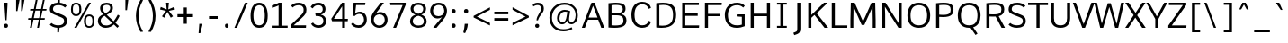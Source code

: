 SplineFontDB: 3.0
FontName: Oxygen-Regular
FullName: Oxygen Regular
FamilyName: Oxygen
Weight: Normal
Copyright: 2013 Copyright Vernon Adams
Version: 0.45
ItalicAngle: 0
UnderlinePosition: 0
UnderlineWidth: 0
Ascent: 1537
Descent: 511
sfntRevision: 0x00000b85
LayerCount: 2
Layer: 0 0 "Back"  1
Layer: 1 0 "Fore"  0
XUID: [1021 913 -2060267417 13717738]
FSType: 4
OS2Version: 3
OS2_WeightWidthSlopeOnly: 0
OS2_UseTypoMetrics: 1
CreationTime: 1383259377
ModificationTime: 1383285909
PfmFamily: 81
TTFWeight: 400
TTFWidth: 5
LineGap: 200
VLineGap: 0
OS2TypoAscent: 1785
OS2TypoAOffset: 0
OS2TypoDescent: -484
OS2TypoDOffset: 0
OS2TypoLinegap: 200
OS2WinAscent: 1785
OS2WinAOffset: 0
OS2WinDescent: 484
OS2WinDOffset: 0
HheadAscent: 1785
HheadAOffset: 0
HheadDescent: -484
HheadDOffset: 0
OS2Vendor: 'newt'
MarkAttachClasses: 1
DEI: 91125
LangName: 1033 "2013 +AKkA Vernon Adams" "Oxygen Regular" "" "0.045;newt;Oxygen-Regular" "Oxygen" "Version 0.045;PS 0.45;hotconv 1.0.70;makeotf.lib2.5.5900" "" "Oxygen Font is a trademark of Vernon Adams" "Vernon Adams" "Vernon Adams" "" "http://www.oxygenfont.com" "http://code.newtypography.co.uk" "" "" "" "Oxygen" "" "Oxygen Regular" 
Encoding: UnicodeBmp
Compacted: 1
UnicodeInterp: none
NameList: Adobe Glyph List
DisplaySize: -48
AntiAlias: 1
FitToEm: 1
WinInfo: 0 25 11
BeginPrivate: 9
BlueValues 37 [-20 0 1082 1106 1456 1476 1559 1560]
OtherBlues 11 [-456 -410]
BlueFuzz 1 1
BlueScale 8 0.039625
BlueShift 1 7
StdHW 5 [126]
StdVW 5 [176]
StemSnapH 36 [96 102 107 113 122 126 131 137 142]
StemSnapV 21 [124 158 164 170 176]
EndPrivate
BeginChars: 65551 128

StartChar: onehalf
Encoding: 189 189 0
Width: 1647
Flags: W
HStem: 0 114<1218 1562> 593 112<35 183 321 460> 751 120<1147.24 1407.94> 1456 20G<190 321 1169.7 1313>
VStem: 183 138<705 1333> 1444 132<484.38 713.384>
LayerCount: 2
Fore
SplineSet
1041 0 m 1
 1041 110 l 1
 1289 358 l 2
 1404 474 1444 536 1444 607 c 0
 1444 705 1373 751 1291 751 c 0
 1213 751 1130 716 1072 637 c 1
 1000 716 l 1
 1053 812 1178 871 1293 871 c 0
 1445 871 1576 782 1576 615 c 0
 1576 474 1513 402 1389 281 c 2
 1218 114 l 1
 1568 114 l 1
 1562 0 l 1
 1041 0 l 1
35 593 m 1
 35 705 l 1
 183 705 l 1
 183 1333 l 1
 146 1309 54 1272 26 1259 c 1
 26 1373 l 1
 56 1386 169 1437 211 1476 c 1
 321 1476 l 1
 321 705 l 1
 460 705 l 1
 460 593 l 1
 35 593 l 1
274 0 m 1
 1182 1476 l 1
 1313 1476 l 1
 406 0 l 1
 274 0 l 1
EndSplineSet
EndChar

StartChar: onequarter
Encoding: 188 188 1
Width: 1590
Flags: W
HStem: 0 21G<281 425.29 1268 1395> 191 106<1002 1267 1396 1509> 593 112<42 190 328 467> 1456 20G<197 328 1176.7 1320>
VStem: 190 138<705 1333> 1267 129<0 191 297 690>
LayerCount: 2
Fore
SplineSet
1002 297 m 1
 1267 297 l 1
 1267 690 l 1
 1002 297 l 1
1268 0 m 1
 1268 191 l 1
 863 191 l 1
 863 284 l 1
 1258 857 l 1
 1396 857 l 1
 1396 297 l 1
 1509 297 l 1
 1517 191 l 1
 1395 191 l 1
 1395 0 l 1
 1268 0 l 1
281 0 m 1
 1189 1476 l 1
 1320 1476 l 1
 413 0 l 1
 281 0 l 1
42 593 m 1
 42 705 l 1
 190 705 l 1
 190 1333 l 1
 153 1309 61 1272 33 1259 c 1
 33 1373 l 1
 63 1386 176 1437 218 1476 c 1
 328 1476 l 1
 328 705 l 1
 467 705 l 1
 467 593 l 1
 42 593 l 1
EndSplineSet
EndChar

StartChar: threequarters
Encoding: 190 190 2
Width: 1476
Flags: W
HStem: 0 21G<157 301.29 1144 1271> 191 106<878 1143 1272 1385> 684 105<32.5293 282.692> 1047 104<68 267> 1373 104<34.2896 277.331>
VStem: 294 120<1181.7 1355.1> 312 120<817.257 1010.01> 1143 129<0 191 297 690>
LayerCount: 2
Fore
SplineSet
878 297 m 1xf9
 1143 297 l 1
 1143 690 l 1
 878 297 l 1xf9
193 684 m 0
 118 684 17 708 -34 765 c 1
 7 853 l 1
 50 813 126 789 182 789 c 0
 254 789 312 830 312 921 c 0xfb
 312 1005 236 1047 135 1047 c 2
 68 1047 l 1
 68 1151 l 1
 132 1151 l 2
 224 1151 294 1189 294 1264 c 0
 294 1338 248 1373 184 1373 c 0
 123 1373 45 1346 10 1309 c 1
 -36 1389 l 1
 11 1445 109 1477 189 1477 c 0
 303 1477 414 1407 414 1266 c 0xfd
 414 1209 379 1130 283 1107 c 1
 378 1078 432 1006 432 917 c 0xfb
 432 772 326 684 193 684 c 0
1144 0 m 1
 1144 191 l 1
 739 191 l 1
 739 284 l 1
 1134 857 l 1
 1272 857 l 1
 1272 297 l 1
 1385 297 l 1
 1393 191 l 1
 1271 191 l 1
 1271 0 l 1
 1144 0 l 1
157 0 m 1
 1065 1476 l 1
 1196 1476 l 1
 289 0 l 1
 157 0 l 1
EndSplineSet
EndChar

StartChar: brokenbar
Encoding: 166 166 3
Width: 653
Flags: W
VStem: 268 124<-208 554 825 1584>
LayerCount: 2
Fore
SplineSet
392 825 m 1
 268 825 l 1
 268 1584 l 1
 392 1584 l 1
 392 825 l 1
392 -208 m 1
 268 -208 l 1
 268 554 l 1
 392 554 l 1
 392 -208 l 1
EndSplineSet
EndChar

StartChar: space
Encoding: 32 32 4
Width: 586
Flags: W
LayerCount: 2
EndChar

StartChar: exclam
Encoding: 33 33 5
Width: 710
Flags: W
HStem: -13 235<248.489 433.511> 1437 20G<253 429>
VStem: 226 230<9.04297 200.01> 253 176<1111.06 1457>
LayerCount: 2
Fore
SplineSet
311 429 m 1xd0
 253 1335 l 1
 253 1457 l 1
 429 1457 l 1
 429 1335 l 1
 377 429 l 1
 311 429 l 1xd0
341 -13 m 0
 261 -13 226 47 226 105 c 0
 226 162 261 222 341 222 c 0
 421 222 456 162 456 105 c 0xe0
 456 45 421 -13 341 -13 c 0
EndSplineSet
EndChar

StartChar: quotedbl
Encoding: 34 34 6
Width: 823
Flags: W
HStem: 928 632<201 276 487 563>
VStem: 201 198<1486.34 1560> 201 75<928 1001.66> 487 188<1479.1 1560> 487 76<928 1008.9>
LayerCount: 2
Fore
SplineSet
487 928 m 1x88
 487 1560 l 1
 675 1560 l 1x90
 563 928 l 1
 487 928 l 1x88
201 928 m 1xa0
 201 1560 l 1
 399 1560 l 1xc0
 276 928 l 1
 201 928 l 1xa0
EndSplineSet
EndChar

StartChar: numbersign
Encoding: 35 35 7
Width: 1164
Flags: W
HStem: -20 21G<170 277.069 578 683.026> 442 94<78 263 385 670 792 1004> 992 91<190 374 498 783 903 1100> 1539 20G<491.672 601 901.63 1006>
LayerCount: 2
Fore
SplineSet
578 -20 m 1
 670 442 l 1
 367 442 l 1
 273 -20 l 1
 170 -20 l 1
 263 442 l 1
 65 442 l 1
 78 536 l 1
 281 536 l 1
 374 992 l 1
 177 992 l 1
 190 1083 l 1
 393 1083 l 1
 496 1559 l 1
 601 1559 l 1
 498 1083 l 1
 802 1083 l 1
 906 1559 l 1
 1006 1559 l 1
 903 1083 l 1
 1115 1083 l 1
 1100 992 l 1
 885 992 l 1
 792 536 l 1
 1019 536 l 1
 1004 442 l 1
 772 442 l 1
 679 -20 l 1
 578 -20 l 1
690 536 m 1
 783 992 l 1
 479 992 l 1
 385 536 l 1
 690 536 l 1
EndSplineSet
EndChar

StartChar: dollar
Encoding: 36 36 8
Width: 1221
Flags: W
HStem: -18 141<376.51 550 676 814.23> 1334 140<400.275 555 693 840.299>
VStem: 124 177<981.273 1243.65> 550 97<-278 -148.976> 590 103<1657.61 1785> 936 165<233.496 523.181>
LayerCount: 2
Fore
SplineSet
616 1334 m 0xec
 443 1334 301 1282 301 1107 c 0
 301 971 368 945 608 849 c 0
 918 724 1101 676 1101 381 c 0
 1101 106 891 2 676 -17 c 1
 647 -278 l 1
 550 -278 l 1
 550 -18 l 1xf4
 349 -6 196 74 120 164 c 1
 214 261 l 1
 226 261 l 1
 324 166 466 123 602 123 c 0
 794 123 936 192 936 385 c 0
 936 548 845 575 543 700 c 0
 278 810 124 856 124 1086 c 0
 124 1369 325 1459 555 1474 c 1
 590 1785 l 1
 693 1785 l 1
 693 1473 l 1
 849 1460 989 1399 1082 1297 c 1
 993 1195 l 1
 979 1195 l 1
 900 1281 769 1334 616 1334 c 0xec
EndSplineSet
EndChar

StartChar: percent
Encoding: 37 37 9
Width: 1533
Flags: W
HStem: -1 95<1014.16 1256.36> 666 97<1014.93 1256.72> 714 96<269.532 511.362> 1381 96<270.305 511.721> 1437 20G<1103.62 1237>
VStem: 98 109<873.114 1314.7> 574 116<873.922 1316.33> 836 116<157.818 599.859> 1319 116<158.625 601.487>
LayerCount: 2
Fore
SplineSet
690 1096 m 0xb780
 690 881 614 714 390 714 c 0
 164 714 98 881 98 1096 c 0
 98 1313 168 1477 390 1477 c 0
 617 1477 690 1316 690 1096 c 0xb780
418 0 m 1
 286 0 l 1
 1115 1457 l 1
 1237 1457 l 1x8f80
 418 0 l 1
207 1097 m 0
 207 931 235 810 391 810 c 0
 547 810 574 936 574 1097 c 0
 574 1264 546 1381 391 1381 c 0xb780
 235 1381 207 1258 207 1097 c 0
1435 381 m 0
 1435 166 1359 -1 1135 -1 c 0
 909 -1 836 166 836 381 c 0
 836 598 913 763 1135 763 c 0xc780
 1362 763 1435 601 1435 381 c 0
952 382 m 0
 952 216 980 94 1136 94 c 0
 1292 94 1319 221 1319 382 c 0
 1319 549 1291 666 1136 666 c 0
 980 666 952 543 952 382 c 0
EndSplineSet
EndChar

StartChar: ampersand
Encoding: 38 38 10
Width: 1420
Flags: W
HStem: -20 134<383.874 767.703> 1354 122<448.229 736.772>
VStem: 93 160<236.718 553.131> 220 143<993.137 1274.33> 799 149<1021.62 1291.95>
LayerCount: 2
Fore
SplineSet
253 401 m 0xe8
 253 224 365 114 571 114 c 0
 695 114 798 150 910 269 c 1
 477 695 l 1
 328 616 253 542 253 401 c 0xe8
799 1159 m 0
 799 1281 730 1354 596 1354 c 0
 463 1354 363 1272 363 1156 c 0xd8
 363 1062 400 980 515 846 c 1
 662 924 799 1002 799 1159 c 0
593 1476 m 0
 800 1476 948 1368 948 1164 c 0
 948 946 770 849 598 755 c 1
 993 369 l 1
 1063 464 1138 591 1226 760 c 1
 1235 760 l 1
 1332 692 l 1
 1276 579 1203 414 1092 272 c 1
 1292 77 l 1
 1203 -20 l 1
 1006 174 l 1
 891 62 742 -20 545 -20 c 0
 264 -20 93 153 93 390 c 0xe8
 93 594 203 689 395 784 c 1
 261 924 220 1034 220 1156 c 0
 220 1346 373 1476 593 1476 c 0
EndSplineSet
EndChar

StartChar: quotesingle
Encoding: 39 39 11
Width: 596
Flags: W
HStem: 980 580<226 317>
VStem: 226 165<1447.64 1560> 226 91<980 1092.36>
LayerCount: 2
Fore
SplineSet
226 980 m 1xa0
 226 1560 l 1
 391 1560 l 1xc0
 317 980 l 1
 226 980 l 1xa0
EndSplineSet
EndChar

StartChar: parenleft
Encoding: 40 40 12
Width: 766
Flags: W
VStem: 211 150<296.572 1063.43>
LayerCount: 2
Fore
SplineSet
361 680 m 0
 361 391 429 101 604 -196 c 1
 604 -230 l 1
 468 -230 l 1
 300 45 211 357 211 680 c 0
 211 1003 300 1315 468 1590 c 1
 604 1590 l 1
 604 1556 l 1
 429 1259 361 969 361 680 c 0
EndSplineSet
EndChar

StartChar: parenright
Encoding: 41 41 13
Width: 766
Flags: W
VStem: 410 150<296.572 1063.43>
LayerCount: 2
Fore
SplineSet
410 680 m 0
 410 969 342 1259 167 1556 c 1
 167 1590 l 1
 303 1590 l 1
 471 1315 560 1003 560 680 c 0
 560 357 471 45 303 -230 c 1
 167 -230 l 1
 167 -196 l 1
 342 101 410 391 410 680 c 0
EndSplineSet
EndChar

StartChar: asterisk
Encoding: 42 42 14
Width: 937
Flags: W
HStem: 1436 20G<392 552>
LayerCount: 2
Fore
SplineSet
467 937 m 1
 288 599 l 1
 158 681 l 1
 389 991 l 1
 48 1068 l 1
 90 1215 l 1
 426 1075 l 1
 392 1456 l 1
 552 1456 l 1
 516 1075 l 1
 854 1215 l 1
 896 1068 l 1
 551 991 l 1
 589 940 695 798 788 681 c 1
 731 645 716 635 659 599 c 1
 467 937 l 1
EndSplineSet
EndChar

StartChar: plus
Encoding: 43 43 15
Width: 1136
Flags: W
HStem: 611 166<118 476 648 1001>
VStem: 476 172<227 611 777 1156>
LayerCount: 2
Fore
SplineSet
476 227 m 1
 476 611 l 1
 118 611 l 1
 118 777 l 1
 477 777 l 1
 477 1156 l 1
 648 1156 l 1
 648 777 l 1
 1001 777 l 1
 1001 611 l 1
 648 611 l 1
 648 227 l 1
 476 227 l 1
EndSplineSet
EndChar

StartChar: comma
Encoding: 44 44 16
Width: 624
Flags: W
HStem: -300 535<235 291>
VStem: 235 173<96.6165 235>
LayerCount: 2
Fore
SplineSet
194 -300 m 1
 235 235 l 1
 408 235 l 1
 408 152 l 1
 291 -300 l 1
 194 -300 l 1
EndSplineSet
EndChar

StartChar: hyphen
Encoding: 45 45 17
Width: 852
Flags: W
HStem: 535 155<175 666>
VStem: 175 491<535 690>
LayerCount: 2
Fore
SplineSet
175 535 m 1
 175 690 l 1
 666 690 l 1
 666 535 l 1
 175 535 l 1
EndSplineSet
EndChar

StartChar: period
Encoding: 46 46 18
Width: 624
Flags: W
HStem: -11 234<229.07 399.837>
VStem: 214 201<2.53564 209.823>
LayerCount: 2
Fore
SplineSet
214 108 m 0
 214 181 242 223 316 223 c 0
 386 223 415 181 415 108 c 0
 415 32 386 -11 316 -11 c 0
 242 -11 214 32 214 108 c 0
EndSplineSet
EndChar

StartChar: slash
Encoding: 47 47 19
Width: 965
Flags: W
HStem: 0 21G<135 287.42> 1436 20G<735.635 892>
LayerCount: 2
Fore
SplineSet
135 0 m 5
 744 1456 l 1
 892 1456 l 1
 279 0 l 5
 135 0 l 5
EndSplineSet
EndChar

StartChar: zero
Encoding: 48 48 20
Width: 1136
Flags: W
HStem: -20 143<420.344 720.758> 1334 142<433.96 714.508>
VStem: 80 165<358.95 1055.16> 891 165<351.016 1078.86>
LayerCount: 2
Fore
SplineSet
573 -20 m 0
 230 -20 80 259 80 703 c 0
 80 1169 246 1476 573 1476 c 0
 900 1476 1056 1170 1056 703 c 0
 1056 259 916 -20 573 -20 c 0
573 123 m 0
 775 123 891 283 891 709 c 0
 891 1143 775 1334 573 1334 c 0
 371 1334 244 1114 245 708 c 1
 245 282 371 123 573 123 c 0
EndSplineSet
EndChar

StartChar: one
Encoding: 49 49 21
Width: 1136
Flags: W
HStem: 0 123<158 549 715 1064> 1166 135<171 311.15> 1436 20G<524 715>
VStem: 549 166<123 1302>
LayerCount: 2
Fore
SplineSet
1064 0 m 1
 158 0 l 1
 158 123 l 1
 549 123 l 1
 549 1302 l 1
 437 1240 245 1176 171 1166 c 1
 171 1301 l 1
 254 1319 486 1402 562 1456 c 1
 715 1456 l 1
 715 123 l 1
 1064 123 l 1
 1064 0 l 1
EndSplineSet
EndChar

StartChar: two
Encoding: 50 50 22
Width: 1136
Flags: W
HStem: 0 142<284 980> 1334 142<355.047 741.022>
VStem: 848 160<872.266 1230.03>
LayerCount: 2
Fore
SplineSet
848 1058 m 0
 848 1292 692 1334 563 1334 c 0
 415 1334 302 1280 238 1205 c 1
 219 1205 l 1
 138 1304 l 1
 212 1389 330 1476 575 1476 c 0
 759 1476 1008 1375 1008 1064 c 0
 1008 855 932 761 736 573 c 2
 284 142 l 1
 989 142 l 1
 980 0 l 1
 124 0 l 1
 98 151 l 1
 638 682 l 2
 784 825 848 890 848 1058 c 0
EndSplineSet
EndChar

StartChar: three
Encoding: 51 51 23
Width: 1164
Flags: W
HStem: -20 143<384.295 732.874> 694 143<411 683.875> 1334 142<372.897 716.325>
VStem: 808 160<942.096 1244.16> 847 162<229.442 565.883>
LayerCount: 2
Fore
SplineSet
565 -20 m 0xe8
 427 -20 250 26 145 212 c 1
 248 289 l 1
 261 289 l 1
 343 153 472 123 565 123 c 0
 726 123 847 206 847 387 c 0xe8
 847 623 706 694 441 694 c 2
 411 694 l 1
 386 837 l 1
 442 837 l 2
 599 837 808 866 808 1086 c 0
 808 1091 808 1096 808 1101 c 0
 808 1243 727 1334 564 1334 c 0
 559 1334 554 1334 549 1334 c 0
 421 1334 322 1285 243 1150 c 1
 223 1150 l 1
 122 1226 l 1
 223 1440 437 1476 562 1476 c 0
 823 1476 968 1324 968 1099 c 0
 968 1095 968 1092 968 1088 c 0xf0
 968 929 873 813 703 772 c 1
 901 735 1009 586 1009 380 c 0
 1009 172 868 -20 565 -20 c 0xe8
EndSplineSet
EndChar

StartChar: four
Encoding: 52 52 24
Width: 1136
Flags: W
HStem: 0 21G<740 898> 377 136<266 740 898 1055> 1436 20G<715.971 898>
VStem: 740 158<0 377 513 1246>
LayerCount: 2
Fore
SplineSet
740 0 m 1
 740 377 l 1
 166 377 l 1
 116 515 l 1
 729 1456 l 1
 898 1456 l 1
 898 513 l 1
 1067 513 l 1
 1055 377 l 1
 898 377 l 1
 898 0 l 1
 740 0 l 1
266 513 m 1
 740 513 l 1
 740 1246 l 1
 266 513 l 1
EndSplineSet
EndChar

StartChar: five
Encoding: 53 53 25
Width: 1136
Flags: W
HStem: -20 144<361.261 709.547> 809 126<430.054 723.972> 1321 135<405 917>
VStem: 855 160<274.286 663.423>
LayerCount: 2
Fore
SplineSet
542 124 m 0
 724 124 855 243 855 461 c 0
 855 683 730 809 595 809 c 0
 498 809 393 766 324 680 c 1
 203 702 l 1
 264 1456 l 1
 935 1456 l 1
 917 1321 l 1
 405 1321 l 1
 349 820 l 1
 414 900 487 931 626 935 c 1
 811 935 1015 793 1015 464 c 0
 1015 144 794 -20 540 -20 c 0
 318 -20 179 100 122 196 c 1
 221 290 l 1
 236 290 l 1
 317 181 391 124 542 124 c 0
EndSplineSet
EndChar

StartChar: six
Encoding: 54 54 26
Width: 1136
Flags: W
HStem: -20 134<431.864 761.782> 759 132<477.156 775.398> 1436 20G<667.275 855>
VStem: 128 159<260.759 611.068> 910 161<266.854 616.771>
LayerCount: 2
Fore
SplineSet
598 114 m 0
 801 114 910 270 910 444 c 0
 910 625 800 759 604 759 c 0
 474 759 287 681 287 438 c 0
 287 266 395 114 598 114 c 0
602 -20 m 0
 300 -20 128 204 128 448 c 0
 128 667 208 812 347 1001 c 2
 682 1456 l 1
 855 1456 l 1
 855 1435 l 1
 695 1216 534 999 377 778 c 1
 443 838 534 891 662 891 c 0
 894 891 1071 711 1071 445 c 0
 1071 188 889 -20 602 -20 c 0
EndSplineSet
EndChar

StartChar: seven
Encoding: 55 55 27
Width: 1136
Flags: W
HStem: 0 21G<261 435.234> 1319 137<103 803>
LayerCount: 2
Fore
SplineSet
261 0 m 1
 803 1319 l 1
 103 1319 l 1
 84 1456 l 1
 977 1456 l 1
 977 1336 l 1
 427 0 l 1
 261 0 l 1
EndSplineSet
EndChar

StartChar: eight
Encoding: 56 56 28
Width: 1137
Flags: W
HStem: -20 131<369.004 773.075> 1350 126<391.517 746.998>
VStem: 97 155<222.453 535.022> 128 160<961.738 1254.54> 848 160<959.451 1254.54> 883 157<213.84 531.445>
LayerCount: 2
Fore
SplineSet
569 -20 m 0xc4
 313 -20 97 104 97 364 c 0xe4
 97 569 211 695 403 763 c 1
 248 815 128 934 128 1115 c 0
 128 1348 314 1476 570 1476 c 0
 826 1476 1008 1348 1008 1115 c 0xd8
 1008 934 898 824 738 765 c 1
 921 704 1040 554 1040 364 c 0
 1040 104 827 -20 569 -20 c 0xc4
569 818 m 1
 756 860 848 960 848 1120 c 0
 848 1265 738 1350 569 1350 c 0
 401 1350 288 1265 288 1120 c 0xd8
 288 960 384 860 569 818 c 1
569 111 m 0
 782 111 883 198 883 380 c 0
 883 552 750 658 569 698 c 1
 389 658 252 558 252 379 c 0xe4
 252 204 362 111 569 111 c 0
EndSplineSet
EndChar

StartChar: nine
Encoding: 57 57 29
Width: 1136
Flags: W
HStem: 0 21G<296 491.696> 565 132<415.92 733.635> 1344 132<432.576 768.141>
VStem: 117 162<840.288 1188.67> 915 158<844.617 1192.62>
LayerCount: 2
Fore
SplineSet
584 697 m 0
 720 697 915 773 915 1019 c 0
 915 1191 803 1344 600 1344 c 0
 397 1344 279 1192 279 1018 c 0
 279 838 382 697 584 697 c 0
476 0 m 1
 296 0 l 1
 296 21 l 1
 461 228 631 430 790 642 c 1
 717 591 627 565 543 565 c 0
 303 565 117 749 117 1016 c 0
 117 1274 312 1476 599 1476 c 0
 901 1476 1073 1252 1073 1008 c 0
 1073 790 979 640 837 460 c 2
 476 0 l 1
EndSplineSet
EndChar

StartChar: colon
Encoding: 58 58 30
Width: 653
Flags: W
HStem: -10 245<227.12 414.693> 838 245<227.12 414.693>
VStem: 201 238<14.0088 210.095 862.009 1058.09>
LayerCount: 2
Fore
SplineSet
322 -10 m 0
 240 -10 201 50 201 112 c 0
 201 172 239 235 322 235 c 0
 404 235 439 172 439 112 c 0
 439 50 404 -10 322 -10 c 0
322 838 m 0
 240 838 201 898 201 960 c 0
 201 1020 239 1083 322 1083 c 0
 404 1083 439 1020 439 960 c 0
 439 898 404 838 322 838 c 0
EndSplineSet
EndChar

StartChar: semicolon
Encoding: 59 59 31
Width: 710
Flags: W
HStem: 837 245<277.12 464.693>
VStem: 251 238<861.009 1057.09> 292 173<-35.7031 235>
LayerCount: 2
Fore
SplineSet
211 -260 m 1xa0
 254 -95 281 70 292 235 c 1
 465 235 l 1
 465 192 l 2
 465 37 349 -245 308 -300 c 1
 211 -260 l 1xa0
372 837 m 0
 290 837 251 897 251 959 c 0
 251 1019 289 1082 372 1082 c 0
 454 1082 489 1019 489 959 c 0xc0
 489 897 454 837 372 837 c 0
EndSplineSet
EndChar

StartChar: less
Encoding: 60 60 32
Width: 1107
Flags: W
LayerCount: 2
Fore
SplineSet
1010 135 m 1
 80 591 l 1
 80 680 l 1
 1010 1169 l 1
 1010 1026 l 1
 265 640 l 1
 1010 280 l 1
 1010 135 l 1
EndSplineSet
EndChar

StartChar: equal
Encoding: 61 61 33
Width: 1050
Flags: W
HStem: 409 147<131 928> 792 147<131 928>
LayerCount: 2
Fore
SplineSet
131 792 m 1
 131 939 l 1
 928 939 l 1
 928 792 l 1
 131 792 l 1
131 409 m 1
 131 556 l 1
 928 556 l 1
 928 409 l 1
 131 409 l 1
EndSplineSet
EndChar

StartChar: greater
Encoding: 62 62 34
Width: 1107
Flags: W
LayerCount: 2
Fore
SplineSet
93 141 m 1
 93 286 l 1
 830 640 l 1
 95 1032 l 1
 95 1175 l 1
 1023 679 l 1
 1023 589 l 1
 93 141 l 1
EndSplineSet
EndChar

StartChar: question
Encoding: 63 63 35
Width: 908
Flags: W
HStem: -13 227<277.258 464.149> 1343 134<220.704 525.602>
VStem: 256 229<7.77734 193.275> 590 159<957.817 1276.43>
LayerCount: 2
Fore
SplineSet
392 1343 m 0
 286 1343 191 1285 149 1256 c 1
 116 1382 l 1
 189 1437 286 1477 410 1477 c 0
 589 1477 749 1380 749 1132 c 0
 749 836 514 788 415 424 c 1
 332 424 l 1
 341 731 590 908 590 1127 c 0
 590 1273 517 1343 392 1343 c 0
371 -13 m 0
 292 -13 256 43 256 101 c 0
 256 158 292 214 371 214 c 0
 450 214 485 158 485 101 c 0
 485 41 450 -13 371 -13 c 0
EndSplineSet
EndChar

StartChar: at
Encoding: 64 64 36
Width: 1931
Flags: W
HStem: -202 123<685.948 1249.22> 215 121<770.535 1015.36 1297.96 1501.82> 966 105<881.167 1164.85> 1357 119<740.953 1268.32>
VStem: 147 144<325.874 877.936> 580 138<392.834 782.079> 1637 127<504.599 999.791>
LayerCount: 2
Fore
SplineSet
940 -202 m 0
 471 -202 147 105 147 607 c 0
 147 1107 510 1476 1007 1476 c 0
 1436 1476 1764 1193 1764 744 c 0
 1764 394 1566 215 1395 215 c 0
 1265 215 1188 298 1158 429 c 1
 1109 321 1017 211 876 211 c 0
 688 211 580 366 580 565 c 0
 580 815 730 1071 1014 1071 c 0
 1110 1071 1241 1042 1327 998 c 1
 1299 793 1262 606 1262 480 c 0
 1262 397 1320 336 1395 336 c 0
 1512 336 1637 477 1637 752 c 0
 1637 1092 1428 1357 1000 1357 c 0
 565 1357 291 1028 291 603 c 0
 291 198 523 -79 943 -79 c 0
 1107 -79 1275 -48 1410 38 c 1
 1452 -65 l 1
 1324 -153 1131 -202 940 -202 c 0
718 575 m 0
 718 427 767 326 893 326 c 0
 1045 326 1093 487 1125 688 c 1
 1168 946 l 1
 1123 956 1059 966 1030 966 c 0
 846 966 718 800 718 575 c 0
EndSplineSet
EndChar

StartChar: A
Encoding: 65 65 37
Width: 1391
Flags: W
HStem: 0 21G<46 226.446 1143.51 1325> 462 125<431 938> 1436 20G<589.431 775.651>
LayerCount: 2
Fore
SplineSet
938 587 m 1
 683 1279 l 1
 431 587 l 1
 938 587 l 1
1151 0 m 1
 978 462 l 1
 391 462 l 1
 219 0 l 1
 46 0 l 1
 597 1456 l 1
 768 1456 l 1
 1325 0 l 1
 1151 0 l 1
EndSplineSet
EndChar

StartChar: B
Encoding: 66 66 38
Width: 1334
Flags: W
HStem: -10 134<357.929 881.7> 723 126<355 885.153> 1336 128<359.642 869.425>
VStem: 179 176<129.405 723 849 1326.26> 993 157<944.011 1237.54> 1029 174<240.327 597.896>
LayerCount: 2
Fore
SplineSet
626 723 m 2xf4
 355 723 l 1
 355 132 l 1
 431 127 498 124 558 124 c 0
 1001 124 1029 263 1029 424 c 0
 1029 635 908 723 626 723 c 2xf4
993 1089 m 0xf8
 993 1250 901 1336 602 1336 c 0
 532 1336 450 1332 355 1322 c 1
 355 849 l 1
 637 849 l 2
 827 849 993 886 993 1089 c 0xf8
1203 432 m 0xf4
 1203 115 1003 -10 527 -10 c 0
 424 -10 308 -4 179 7 c 1
 179 1432 l 1
 344 1454 481 1464 595 1464 c 0
 1145 1464 1150 1237 1150 1099 c 0xf8
 1150 969 1093 852 907 791 c 1
 1119 738 1203 609 1203 432 c 0xf4
EndSplineSet
EndChar

StartChar: C
Encoding: 67 67 39
Width: 1391
Flags: W
HStem: -20 143<577.881 967.882> 1335 143<577.881 967.882>
VStem: 154 177<419.436 1038.56> 1126 141<275.669 339.12 1118.88 1182.33>
LayerCount: 2
Fore
SplineSet
1267 334 m 1
 1212 72 984 -20 764 -20 c 0
 383 -20 154 262 154 729 c 0
 154 1196 383 1478 764 1478 c 0
 984 1478 1212 1386 1267 1124 c 1
 1141 1079 l 1
 1126 1079 l 1
 1090 1242 956 1335 774 1335 c 0
 489 1335 331 1130 331 729 c 0
 331 328 489 123 774 123 c 0
 956 123 1090 216 1126 379 c 1
 1141 379 l 1
 1267 334 l 1
EndSplineSet
EndChar

StartChar: D
Encoding: 68 68 40
Width: 1476
Flags: W
HStem: -10 122<364.451 819.748> 1336 126<364.919 862.165>
VStem: 186 176<118.137 1326.63> 1142 176<435.39 1051.81>
LayerCount: 2
Fore
SplineSet
1142 739 m 0
 1142 1108 1037 1336 579 1336 c 0
 514 1336 442 1331 362 1322 c 1
 362 122 l 1
 424 116 482 112 535 112 c 0
 1025 112 1142 377 1142 739 c 0
186 11 m 1
 186 1432 l 1
 329 1452 455 1462 566 1462 c 0
 1182 1462 1318 1165 1318 744 c 0
 1318 297 1109 -10 490 -10 c 0
 398 -10 297 -3 186 11 c 1
EndSplineSet
EndChar

StartChar: E
Encoding: 69 69 41
Width: 1278
Flags: W
HStem: 0 137<355 1133> 686 136<355 1062> 1321 135<355 1124>
VStem: 179 176<137 686 822 1321>
LayerCount: 2
Fore
SplineSet
1145 137 m 1
 1133 0 l 1
 179 0 l 1
 179 1456 l 1
 1130 1456 l 1
 1124 1321 l 1
 355 1321 l 1
 355 822 l 1
 1062 822 l 1
 1062 686 l 1
 355 686 l 1
 355 137 l 1
 1145 137 l 1
EndSplineSet
EndChar

StartChar: F
Encoding: 70 70 42
Width: 1192
Flags: W
HStem: 0 21G<192 368> 666 131<368 1050> 1318 138<368 1145>
VStem: 192 176<0 666 797 1318>
LayerCount: 2
Fore
SplineSet
1050 666 m 1
 368 666 l 1
 368 0 l 1
 192 0 l 1
 192 1456 l 1
 1155 1456 l 1
 1145 1318 l 1
 368 1318 l 1
 368 797 l 1
 1050 797 l 1
 1050 666 l 1
EndSplineSet
EndChar

StartChar: G
Encoding: 71 71 43
Width: 1448
Flags: W
HStem: -20 143<599.383 1112.19> 646 118<828 1012.54> 1334 142<624.006 1055.97>
VStem: 147 177<433.738 1005.12> 1116 163<150.084 624>
LayerCount: 2
Fore
SplineSet
1279 72 m 1
 1132 14 1007 -20 811 -20 c 0
 362 -20 147 303 147 737 c 0
 147 1176 401 1476 840 1476 c 0
 1051 1476 1196 1400 1283 1298 c 1
 1203 1194 l 1
 1187 1194 l 1
 1123 1260 1026 1334 843 1334 c 0
 501 1334 324 1091 324 738 c 0
 324 369 457 123 842 123 c 0
 973 123 1055 143 1116 163 c 1
 1116 624 l 1
 819 646 l 1
 828 764 l 1
 1279 764 l 1
 1279 72 l 1
EndSplineSet
EndChar

StartChar: H
Encoding: 72 72 44
Width: 1476
Flags: W
HStem: 0 21G<186 362 1111 1287> 678 142<362 1111> 1436 20G<186 362 1111 1287>
VStem: 186 176<0 678 820 1456> 1111 176<0 678 820 1456>
LayerCount: 2
Fore
SplineSet
1111 0 m 1
 1111 678 l 1
 362 678 l 1
 362 0 l 1
 186 0 l 1
 186 1456 l 1
 362 1456 l 1
 362 820 l 1
 1111 820 l 1
 1111 1456 l 1
 1287 1456 l 1
 1287 0 l 1
 1111 0 l 1
EndSplineSet
EndChar

StartChar: I
Encoding: 73 73 45
Width: 965
Flags: W
HStem: 0 110<198 390 566 756> 1347 109<198 390 566 756>
VStem: 390 176<110 1347>
LayerCount: 2
Fore
SplineSet
756 0 m 1
 198 0 l 1
 198 110 l 1
 390 110 l 1
 390 1347 l 1
 198 1347 l 1
 198 1456 l 1
 756 1456 l 1
 756 1347 l 1
 566 1347 l 1
 566 110 l 1
 756 110 l 1
 756 0 l 1
EndSplineSet
EndChar

StartChar: J
Encoding: 74 74 46
Width: 795
Flags: W
HStem: 1436 20G<381 557>
VStem: 381 176<-179.812 1456>
LayerCount: 2
Fore
SplineSet
381 5 m 2
 381 1456 l 1
 557 1456 l 1
 557 5 l 2
 557 -251 503 -293 290 -367 c 2
 209 -395 l 1
 156 -264 l 1
 272 -216 l 2
 375 -174 381 -152 381 5 c 2
EndSplineSet
EndChar

StartChar: K
Encoding: 75 75 47
Width: 1334
Flags: W
HStem: 0 21G<186 362 1096.69 1310> 1436 20G<186 362 1061.69 1274>
VStem: 186 176<0 582 747 1456>
LayerCount: 2
Fore
SplineSet
1112 0 m 1
 540 747 l 1
 362 582 l 1
 362 0 l 1
 186 0 l 1
 186 1456 l 1
 362 1456 l 1
 362 747 l 1
 1082 1456 l 1
 1274 1456 l 1
 1274 1434 l 1
 669 842 l 1
 1310 20 l 1
 1310 0 l 1
 1112 0 l 1
EndSplineSet
EndChar

StartChar: L
Encoding: 76 76 48
Width: 1079
Flags: W
HStem: 0 137<368 1074> 1436 20G<192 368>
VStem: 192 176<137 1456>
LayerCount: 2
Fore
SplineSet
1074 0 m 1
 192 0 l 1
 192 1456 l 1
 368 1456 l 1
 368 137 l 1
 1078 137 l 1
 1074 0 l 1
EndSplineSet
EndChar

StartChar: M
Encoding: 77 77 49
Width: 1789
Flags: W
HStem: 0 21G<179 345 1449 1613> 1436 20G<202.512 427.787 1370.14 1589.49>
VStem: 179 166<0 1059.78> 203 151<868.224 1235> 1440 149<868.224 1222> 1449 164<0 1059.78>
LayerCount: 2
Fore
SplineSet
345 471 m 1xe0
 345 0 l 1
 179 0 l 1
 179 472 l 1xe0
 203 1456 l 1
 419 1456 l 1
 897 368 l 1
 1379 1456 l 1
 1589 1456 l 1xd8
 1613 472 l 1
 1613 0 l 1
 1449 0 l 1
 1449 474 l 1xc4
 1440 928 l 1
 1440 1222 l 1
 971 167 l 1
 820 167 l 1
 354 1235 l 1
 354 924 l 1xd8
 345 471 l 1xe0
EndSplineSet
EndChar

StartChar: N
Encoding: 78 78 50
Width: 1505
Flags: W
HStem: 0 21G<205 364 1108.37 1306> 1436 20G<205 395.561 1148 1306>
VStem: 205 159<0 1175.85> 205 143<809.152 1224> 1148 158<222 1456>
LayerCount: 2
Fore
SplineSet
364 761 m 1xe8
 364 0 l 1
 205 0 l 1xe8
 205 1456 l 1
 383 1456 l 1
 1158 222 l 1
 1148 644 l 1
 1148 1456 l 1
 1306 1456 l 1
 1306 0 l 1
 1121 0 l 1
 348 1224 l 1xd8
 364 761 l 1xe8
EndSplineSet
EndChar

StartChar: O
Encoding: 79 79 51
Width: 1590
Flags: W
HStem: -20 142<573.264 1011.08> 1334 142<586.729 1008.19>
VStem: 147 177<412.941 1030.55> 1267 176<413.574 1035.34>
LayerCount: 2
Fore
SplineSet
798 -20 m 0
 351 -20 147 269 147 721 c 0
 147 1184 361 1476 799 1476 c 0
 1228 1476 1443 1181 1443 718 c 0
 1443 275 1240 -20 798 -20 c 0
796 122 m 0
 1146 122 1267 365 1267 720 c 0
 1267 1089 1139 1334 798 1334 c 0
 458 1334 324 1091 324 720 c 0
 324 365 446 122 796 122 c 0
EndSplineSet
EndChar

StartChar: P
Encoding: 80 80 52
Width: 1278
Flags: W
HStem: 0 21G<192 368> 640 127<368 882.963> 1336 127<372.829 897.654>
VStem: 192 176<0 650 774.308 1324.92> 1021 160<886.209 1231.58>
LayerCount: 2
Fore
SplineSet
1181 1068 m 0
 1181 824 1075 640 587 640 c 0
 521 640 448 643 368 650 c 1
 368 0 l 1
 192 0 l 1
 192 1432 l 1
 356 1452 495 1463 613 1463 c 0
 1038 1463 1181 1330 1181 1068 c 0
1021 1066 m 0
 1021 1238 950 1336 626 1336 c 0
 553 1336 468 1331 368 1321 c 1
 368 778 l 1
 454 770 530 767 595 767 c 0
 956 767 1021 880 1021 1066 c 0
EndSplineSet
EndChar

StartChar: Q
Encoding: 81 81 53
Width: 1590
Flags: W
HStem: -431 21G<1143.18 1185.61> -20 142<573.264 886.321> 1334 142<586.729 1008.19>
VStem: 147 177<412.941 1030.55> 1267 176<411.37 1035.34>
LayerCount: 2
Fore
SplineSet
1157 -431 m 1
 871 -17 l 1
 847 -19 823 -20 798 -20 c 0
 351 -20 147 269 147 721 c 0
 147 1184 361 1476 799 1476 c 0
 1228 1476 1443 1181 1443 718 c 0
 1443 358 1309 95 1020 10 c 1
 1270 -352 l 1
 1157 -431 l 1
796 122 m 0
 1146 122 1267 365 1267 720 c 0
 1267 1089 1139 1334 798 1334 c 0
 458 1334 324 1091 324 720 c 0
 324 365 446 122 796 122 c 0
EndSplineSet
EndChar

StartChar: R
Encoding: 82 82 54
Width: 1306
Flags: W
HStem: 0 21G<186 362 1041.87 1238> 664 127<362 714> 1336 126<366.561 929.566>
VStem: 186 176<0 670 799 1325.56> 1042 162<905.017 1237.48>
LayerCount: 2
Fore
SplineSet
637 1462 m 0
 1057 1462 1204 1346 1204 1072 c 0
 1204 858 1092 737 889 687 c 1
 1238 20 l 1
 1238 0 l 1
 1052 0 l 1
 714 667 l 1
 666 665 611 664 556 664 c 0
 490 664 423 666 362 670 c 1
 362 0 l 1
 186 0 l 1
 186 1432 l 1
 363 1452 512 1462 637 1462 c 0
635 1336 m 0
 559 1336 468 1331 362 1322 c 1
 362 799 l 1
 447 794 522 791 589 791 c 0
 938 791 1042 868 1042 1072 c 0
 1042 1243 979 1336 635 1336 c 0
EndSplineSet
EndChar

StartChar: S
Encoding: 83 83 55
Width: 1221
Flags: W
HStem: -20 143<366.784 811.102> 1334 142<397.877 836.127>
VStem: 120 177<981.273 1239.58> 932 165<236.873 523.181>
LayerCount: 2
Fore
SplineSet
1097 381 m 0
 1097 73 836 -20 598 -20 c 0
 372 -20 198 66 116 164 c 1
 210 261 l 1
 222 261 l 1
 320 166 462 123 598 123 c 0
 790 123 932 192 932 385 c 0
 932 548 841 575 539 700 c 0
 274 810 120 856 120 1086 c 0
 120 1396 362 1476 621 1476 c 0
 805 1476 972 1414 1078 1297 c 1
 989 1195 l 1
 975 1195 l 1
 896 1281 765 1334 612 1334 c 0
 439 1334 297 1282 297 1107 c 0
 297 971 364 945 604 849 c 0
 914 724 1097 676 1097 381 c 0
EndSplineSet
EndChar

StartChar: T
Encoding: 84 84 56
Width: 1136
Flags: W
HStem: 0 21G<479 655> 1319 137<2 479 655 1134>
VStem: 479 176<0 1319>
LayerCount: 2
Fore
SplineSet
1134 1319 m 1
 655 1319 l 1
 655 0 l 1
 479 0 l 1
 479 1319 l 1
 2 1319 l 1
 2 1456 l 1
 1134 1456 l 1
 1134 1319 l 1
EndSplineSet
EndChar

StartChar: U
Encoding: 85 85 57
Width: 1448
Flags: W
HStem: -20 143<513.204 918.992> 1437 20G<173 349 1093 1269>
VStem: 173 176<302.253 1457> 1093 176<303.643 1457>
LayerCount: 2
Fore
SplineSet
721 -20 m 0
 333 -20 173 211 173 543 c 2
 173 1457 l 1
 349 1457 l 1
 349 546 l 2
 349 271 449 123 721 123 c 0
 984 123 1093 271 1093 546 c 2
 1093 1457 l 1
 1269 1457 l 1
 1269 540 l 2
 1269 217 1105 -20 721 -20 c 0
EndSplineSet
EndChar

StartChar: V
Encoding: 86 86 58
Width: 1221
Flags: W
HStem: 0 21G<518.624 687.541> 1436 20G<-11 233.5 974 1229>
LayerCount: 2
Fore
SplineSet
680 0 m 1
 526 0 l 1
 -11 1456 l 1
 159 1456 l 1
 308 1043 458 631 604 216 c 1
 751 630 900 1043 1048 1456 c 1
 1229 1456 l 1
 680 0 l 1
EndSplineSet
EndChar

StartChar: W
Encoding: 87 87 59
Width: 1675
Flags: W
HStem: 0 21G<313.316 490.79 1164.46 1345.64> 1436 20G<-23 136.584 1504.85 1679>
VStem: 1509 170<1394.24 1456>
LayerCount: 2
Fore
SplineSet
1170 0 m 1
 835 1209 l 1
 485 0 l 1
 318 0 l 1
 -23 1456 l 1
 132 1456 l 1
 410 243 l 1
 748 1425 l 1
 918 1425 l 1
 1254 227 l 1
 1509 1456 l 1
 1679 1456 l 1
 1341 0 l 1
 1170 0 l 1
EndSplineSet
EndChar

StartChar: X
Encoding: 88 88 60
Width: 1278
Flags: W
HStem: 0 21G<52 244.311 1004.72 1217> 1436 20G<53 261.311 1009.03 1210>
LayerCount: 2
Fore
SplineSet
1018 0 m 1
 625 592 l 1
 231 0 l 1
 52 0 l 1
 531 735 l 1
 53 1456 l 1
 248 1456 l 1
 640 867 l 1
 1022 1456 l 1
 1210 1456 l 1
 732 729 l 1
 1217 0 l 1
 1018 0 l 1
EndSplineSet
EndChar

StartChar: Y
Encoding: 89 89 61
Width: 1136
Flags: W
HStem: 0 21G<483 659> 1436 20G<-30 143.03 983.372 1168>
VStem: 483 176<0 508>
LayerCount: 2
Fore
SplineSet
659 0 m 1
 483 0 l 1
 483 513 l 1
 -30 1456 l 1
 132 1456 l 1
 571 660 l 1
 994 1456 l 1
 1168 1456 l 1
 659 508 l 1
 659 0 l 1
EndSplineSet
EndChar

StartChar: Z
Encoding: 90 90 62
Width: 1221
Flags: W
HStem: 0 137<297 1125> 1321 135<130 928>
LayerCount: 2
Fore
SplineSet
1125 0 m 1
 97 0 l 1
 97 127 l 1
 928 1321 l 1
 130 1321 l 1
 130 1456 l 1
 1119 1456 l 1
 1126 1332 l 1
 297 137 l 1
 1133 137 l 1
 1125 0 l 1
EndSplineSet
EndChar

StartChar: bracketleft
Encoding: 91 91 63
Width: 823
Flags: W
HStem: -255 120<393 681> 1355 121<393 681>
VStem: 217 176<-135 1355>
LayerCount: 2
Fore
SplineSet
681 -255 m 1
 217 -255 l 1
 217 1476 l 1
 681 1476 l 1
 681 1355 l 1
 393 1355 l 1
 393 -135 l 1
 681 -135 l 1
 681 -255 l 1
EndSplineSet
EndChar

StartChar: backslash
Encoding: 92 92 64
Width: 937
Flags: W
HStem: -20 21G<633.727 771> 1456 20G<97 235.259>
VStem: 97 674
LayerCount: 2
Fore
SplineSet
771 -20 m 1
 641 -20 l 1
 97 1476 l 1
 228 1476 l 1
 771 -20 l 1
EndSplineSet
EndChar

StartChar: bracketright
Encoding: 93 93 65
Width: 965
Flags: W
HStem: -255 120<287 575> 1355 121<287 575>
VStem: 575 176<-135 1355>
LayerCount: 2
Fore
SplineSet
751 -255 m 1
 287 -255 l 1
 287 -135 l 1
 575 -135 l 1
 575 1355 l 1
 287 1355 l 1
 287 1476 l 1
 751 1476 l 1
 751 -255 l 1
EndSplineSet
EndChar

StartChar: asciicircum
Encoding: 94 94 66
Width: 937
Flags: W
HStem: 1074 382
VStem: 194 535
LayerCount: 2
Fore
SplineSet
194 1074 m 1
 374 1456 l 1
 561 1456 l 1
 729 1074 l 1
 617 1074 l 1
 463 1355 l 1
 305 1074 l 1
 194 1074 l 1
EndSplineSet
EndChar

StartChar: underscore
Encoding: 95 95 67
Width: 1136
Flags: W
HStem: -260 122<120 1016>
LayerCount: 2
Fore
SplineSet
120 -260 m 1
 120 -138 l 1
 1016 -138 l 1
 1016 -260 l 1
 120 -260 l 1
EndSplineSet
EndChar

StartChar: grave
Encoding: 96 96 68
Width: 795
Flags: W
HStem: 1044 412
VStem: 252 354
LayerCount: 2
Fore
SplineSet
606 1044 m 1
 509 1044 l 1
 252 1422 l 1
 252 1456 l 1
 423 1456 l 1
 606 1044 l 1
EndSplineSet
EndChar

StartChar: a
Encoding: 97 97 69
Width: 1107
Flags: W
HStem: -21 123<331.902 665.748> 0 21G<813.507 956> 494 113<349.256 788.187> 980 126<357.799 707.633>
VStem: 112 158<160.907 421.674> 792 164<204.365 483.713 594 895.484> 815 141<0 134>
LayerCount: 2
Fore
SplineSet
270 292 m 0xbc
 270 151 363 102 483 102 c 0
 613 102 721 161 792 252 c 1
 792 479 l 1
 714 489 612 494 567 494 c 0
 337 494 270 415 270 292 c 0xbc
463 -21 m 0
 253 -21 112 82 112 293 c 0
 112 482 232 607 551 607 c 0
 602 607 708 603 792 594 c 1
 792 722 l 2
 792 902 712 980 549 980 c 0
 415 980 327 944 233 821 c 1
 223 821 l 1
 141 911 l 1
 230 1040 356 1106 548 1106 c 0
 789 1106 956 1001 956 712 c 2xbc
 956 0 l 1
 815 0 l 1x7a
 805 134 l 1
 719 28 609 -21 463 -21 c 0
EndSplineSet
EndChar

StartChar: b
Encoding: 98 98 70
Width: 1192
Flags: W
HStem: -20 126<423.502 765.968> 0 21G<156 288.947> 980 126<464.348 776.504> 1540 20G<156 320>
VStem: 156 164<190.381 825.701 877 1548> 156 131<0 113> 908 169<276.418 821.209>
LayerCount: 2
Fore
SplineSet
314 877 m 1x7a
 390 1069 531 1106 650 1106 c 0
 944 1106 1077 872 1077 542 c 0
 1077 204 909 -20 614 -20 c 0xba
 473 -20 365 35 298 113 c 1
 287 0 l 1
 156 0 l 1x76
 156 1548 l 1
 320 1560 l 1
 320 1105 l 1
 314 877 l 1x7a
610 106 m 0
 820 106 908 277 908 541 c 0
 908 791 844 980 630 980 c 0
 403 980 313 808 313 558 c 2
 313 246 l 1
 382 150 490 106 610 106 c 0
EndSplineSet
EndChar

StartChar: c
Encoding: 99 99 71
Width: 1079
Flags: W
HStem: -20 126<447.465 774.842> 980 126<447.465 769.032>
VStem: 118 170<290.932 795.068>
LayerCount: 2
Fore
SplineSet
118 543 m 0
 118 888 307 1106 603 1106 c 0
 844 1106 946 982 989 879 c 1
 887 820 l 1
 873 820 l 1
 821 911 751 980 610 980 c 0
 394 980 288 815 288 543 c 0
 288 271 394 106 610 106 c 0
 751 106 820 172 872 263 c 1
 886 263 l 1
 989 207 l 1
 947 104 844 -20 603 -20 c 0
 307 -20 118 198 118 543 c 0
EndSplineSet
EndChar

StartChar: d
Encoding: 100 100 72
Width: 1192
Flags: W
HStem: -20 126<434.867 772.144> 0 21G<898.165 1041> 980 123<432.672 771.452> 1539 20G<870 1041>
VStem: 112 170<288.892 801.399> 877 164<178.629 888.568 986 1547> 900 141<0 109>
LayerCount: 2
Fore
SplineSet
593 106 m 0xbc
 710 106 810 142 877 222 c 1
 877 840 l 1
 808 936 711 980 591 980 c 0
 381 980 282 812 282 548 c 0
 282 275 379 106 593 106 c 0xbc
890 109 m 1
 807 19 683 -20 582 -20 c 0xba
 276 -20 112 209 112 545 c 0
 112 888 290 1103 586 1103 c 0
 715 1103 810 1058 875 986 c 1
 870 1154 l 1
 870 1547 l 1
 1041 1559 l 1
 1041 0 l 1
 900 0 l 1x7a
 890 109 l 1
EndSplineSet
EndChar

StartChar: e
Encoding: 101 101 73
Width: 1109
Flags: W
HStem: -20 126<458.506 838.719> 516 111<277 871> 980 126<442.867 753.173>
VStem: 105 168<316.981 516 627 779.047> 871 141<627 848.813>
LayerCount: 2
Fore
SplineSet
871 627 m 1
 868 851 784 980 603 980 c 0
 423 980 297 843 277 627 c 1
 871 627 l 1
1012 627 m 0
 1012 599 1005 522 1004 516 c 1
 273 516 l 1
 290 227 439 106 638 106 c 0
 763 106 840 146 930 197 c 1
 942 197 l 1
 981 84 l 1
 891 24 766 -20 617 -20 c 0
 330 -20 105 190 105 538 c 0
 105 899 329 1106 597 1106 c 0
 853 1106 1012 924 1012 627 c 0
EndSplineSet
EndChar

StartChar: f
Encoding: 102 102 74
Width: 743
Flags: W
HStem: 0 21G<264 428> 980 102<94.656 264 428 703> 980 86<75 264> 1393 124<463.468 709.502>
VStem: 264 164<0 980 1082 1351.9>
LayerCount: 2
Fore
SplineSet
703 980 m 1xd8
 428 980 l 1
 428 0 l 1
 264 0 l 1
 264 980 l 1xd8
 70 980 l 1
 75 1066 l 1xb8
 264 1079 l 1
 264 1162 l 2
 264 1460 370 1517 565 1517 c 0
 635 1517 719 1501 719 1501 c 1
 707 1386 l 1
 707 1386 640 1393 605 1393 c 0
 460 1393 428 1351 428 1162 c 2
 428 1082 l 1
 703 1082 l 1
 703 980 l 1xd8
EndSplineSet
EndChar

StartChar: g
Encoding: 103 103 75
Width: 1192
Flags: W
HStem: -484 133<297.809 754.782> -427 133<244 401.77> -20 126<435.111 783.524> 980 126<432.358 769.868> 1062 20G<895.559 1033>
VStem: 112 169<287.245 799.17> 876 157<-216.777 90 183.6 888.568> 897 136<971 1082>
LayerCount: 2
Fore
SplineSet
590 980 m 0x36
 380 980 281 809 281 545 c 0
 281 272 378 106 592 106 c 0
 711 106 817 147 876 228 c 1
 876 840 l 1
 807 936 710 980 590 980 c 0x36
877 90 m 1
 791 1 672 -20 584 -20 c 0
 277 -20 112 207 112 544 c 0
 112 882 291 1106 586 1106 c 0xb6
 724 1106 825 1049 889 971 c 1
 897 1082 l 1
 1033 1082 l 1x2d
 1033 58 l 2
 1033 -305 910 -484 552 -484 c 0xae
 431 -484 311 -458 230 -427 c 1
 244 -294 l 1
 266 -294 l 1x66
 348 -330 462 -351 556 -351 c 0xa6
 764 -351 877 -268 877 10 c 2
 877 90 l 1
EndSplineSet
EndChar

StartChar: h
Encoding: 104 104 76
Width: 1192
Flags: W
HStem: 0 21G<163 326 878 1044> 980 126<481.647 795.399> 1540 20G<163 327>
VStem: 163 163<0 813.921 881 1547> 878 166<0 884.871>
LayerCount: 2
Fore
SplineSet
326 593 m 2
 326 0 l 1
 163 0 l 1
 163 1547 l 1
 327 1560 l 1
 327 1146 l 1
 321 881 l 1
 398 1057 536 1106 683 1106 c 0
 915 1106 1044 948 1044 670 c 2
 1044 0 l 1
 878 0 l 1
 878 664 l 2
 878 873 818 980 656 980 c 0
 402 980 326 782 326 593 c 2
EndSplineSet
EndChar

StartChar: i
Encoding: 105 105 77
Width: 586
Flags: W
HStem: 0 21G<216 380> 1062 20G<216 380> 1304 211<214.918 381.871>
VStem: 216 164<0 1082 1309.49 1509.65>
LayerCount: 2
Fore
SplineSet
203 1411 m 0
 203 1477 229 1515 299 1515 c 0
 367 1515 394 1477 394 1411 c 0
 394 1343 367 1304 299 1304 c 0
 229 1304 203 1343 203 1411 c 0
216 0 m 1
 216 1082 l 1
 380 1082 l 1
 380 0 l 1
 216 0 l 1
EndSplineSet
EndChar

StartChar: j
Encoding: 106 106 78
Width: 624
Flags: W
HStem: 1062 20G<276 440> 1304 211<274.918 441.871>
VStem: 276 164<-174.533 1082 1309.49 1509.65>
LayerCount: 2
Fore
SplineSet
263 1411 m 0
 263 1477 289 1515 359 1515 c 0
 427 1515 454 1477 454 1411 c 0
 454 1343 427 1304 359 1304 c 0
 289 1304 263 1343 263 1411 c 0
163 -362 m 2
 89 -386 l 1
 41 -265 l 1
 154 -219 l 2
 251 -179 276 -162 276 -5 c 2
 276 1082 l 1
 440 1082 l 1
 440 -6 l 2
 440 -261 367 -296 163 -362 c 2
EndSplineSet
EndChar

StartChar: k
Encoding: 107 107 79
Width: 1079
Flags: W
HStem: 0 21G<156 320 852.432 1048> 1062 20G<806.248 1014> 1540 20G<156 320>
VStem: 156 164<0 397 537 1547>
LayerCount: 2
Fore
SplineSet
869 0 m 1
 449 507 l 1
 320 397 l 1
 320 0 l 1
 156 0 l 1
 156 1547 l 1
 320 1560 l 1
 320 757 l 1
 314 537 l 1
 825 1082 l 1
 1014 1082 l 1
 1014 1058 l 1
 564 589 l 1
 1048 24 l 1
 1048 0 l 1
 869 0 l 1
EndSplineSet
EndChar

StartChar: l
Encoding: 108 108 80
Width: 635
Flags: W
HStem: -8 122<484 523> 1540 20G<175 339>
VStem: 175 164<143.875 1548>
LayerCount: 2
Fore
SplineSet
455 -8 m 2
 274 -8 175 39 175 305 c 2
 175 1548 l 1
 339 1560 l 1
 339 310 l 2
 339 138 359 127 484 118 c 2
 537 114 l 1
 523 -8 l 1
 455 -8 l 2
EndSplineSet
EndChar

StartChar: m
Encoding: 109 109 81
Width: 1789
Flags: W
HStem: 0 21G<150 314 820 984 1490 1654> 980 126<465.342 732.761 1149.65 1407.11> 1062 20G<150 287.751>
VStem: 150 164<0 795.417> 150 136<918.268 1082> 820 164<0 796.196> 1490 164<0 884.21>
LayerCount: 2
Fore
SplineSet
314 639 m 1xd6
 314 0 l 1
 150 0 l 1xd6
 150 1082 l 1
 286 1082 l 1xae
 305 865 l 1
 373 1038 498 1106 636 1106 c 0
 805 1106 913 1002 951 845 c 1
 1025 1030 1159 1106 1311 1106 c 0
 1531 1106 1654 965 1654 699 c 2
 1654 0 l 1
 1490 0 l 1
 1490 646 l 2
 1490 801 1464 980 1285 980 c 0
 1151 980 984 849 984 593 c 2
 984 0 l 1
 820 0 l 1
 820 609 l 2
 820 864 761 980 609 980 c 0
 439 980 340 830 314 639 c 1xd6
EndSplineSet
EndChar

StartChar: n
Encoding: 110 110 82
Width: 1192
Flags: W
HStem: 0 21G<161 325 875 1039> 980 126<480.404 790.498> 1062 20G<161 298.682>
VStem: 161 164<0 814.326> 161 136<911.561 1082> 875 164<0 886.481>
LayerCount: 2
Fore
SplineSet
325 611 m 2xd4
 325 0 l 1
 161 0 l 1xd4
 161 1082 l 1
 297 1082 l 1xac
 315 868 l 1
 383 1041 513 1106 685 1106 c 0
 929 1106 1039 945 1039 650 c 2
 1039 0 l 1
 875 0 l 1
 875 669 l 2
 875 851 826 980 656 980 c 0
 420 980 325 808 325 611 c 2xd4
EndSplineSet
EndChar

StartChar: o
Encoding: 111 111 83
Width: 1192
Flags: W
HStem: -20 126<437.302 754.698> 980 126<442.922 749.078>
VStem: 112 170<286.714 793.9> 910 170<286.714 793.9>
LayerCount: 2
Fore
SplineSet
596 1106 m 0
 912 1106 1080 886 1080 542 c 0
 1080 206 908 -20 596 -20 c 0
 284 -20 112 206 112 542 c 0
 112 886 280 1106 596 1106 c 0
596 106 m 0
 817 106 910 294 910 541 c 0
 910 794 816 980 596 980 c 0
 376 980 282 794 282 541 c 0
 282 294 375 106 596 106 c 0
EndSplineSet
EndChar

StartChar: p
Encoding: 112 112 84
Width: 1192
Flags: W
HStem: -456 21G<156 320> -20 126<424.14 765.602> 980 126<469.086 775.902> 1062 20G<156 293.511>
VStem: 156 164<-456 87 190.381 825.701> 156 136<892.259 1082> 908 170<277.217 822.051>
LayerCount: 2
Fore
SplineSet
610 106 m 0xe2
 820 106 908 277 908 541 c 0
 908 791 844 980 630 980 c 0
 403 980 313 808 313 558 c 2
 313 246 l 1
 382 150 490 106 610 106 c 0xe2
320 -68 m 1xea
 320 -456 l 1
 156 -456 l 1xea
 156 1082 l 1
 292 1082 l 1xd6
 309 857 l 1
 364 1028 490 1106 649 1106 c 0
 942 1106 1078 878 1078 539 c 0
 1078 210 901 -20 618 -20 c 0
 487 -20 384 19 315 87 c 1
 320 -68 l 1xea
EndSplineSet
EndChar

StartChar: q
Encoding: 113 113 85
Width: 1192
Flags: W
HStem: -456 21G<869 1033> -20 126<435.111 783.76> 980 126<432.358 769.799> 1062 20G<895.378 1033>
VStem: 112 169<287.245 799.17> 876 157<-456 85 183.6 888.568> 897 136<971 1082>
LayerCount: 2
Fore
SplineSet
590 980 m 0xec
 380 980 281 809 281 545 c 0
 281 272 378 106 592 106 c 0
 711 106 817 147 876 228 c 1
 876 840 l 1
 807 936 710 980 590 980 c 0xec
872 85 m 1
 786 0 670 -20 584 -20 c 0
 277 -20 112 207 112 544 c 0
 112 882 291 1106 586 1106 c 0xec
 724 1106 825 1049 888 971 c 1
 897 1082 l 1
 1033 1082 l 1xda
 1033 -456 l 1
 869 -456 l 1
 869 -19 l 1
 872 85 l 1
EndSplineSet
EndChar

StartChar: r
Encoding: 114 114 86
Width: 766
Flags: W
HStem: 0 21G<169 333> 959 137<482.153 695>
VStem: 169 164<0 806.217> 169 131<899.614 1082>
LayerCount: 2
Fore
SplineSet
333 0 m 1xe0
 169 0 l 1xe0
 169 1082 l 1
 300 1082 l 1xd0
 318 853 l 1
 394 1036 508 1096 634 1096 c 0
 664 1096 685 1095 708 1091 c 1
 695 959 l 1
 657 959 l 2
 432 959 333 803 333 614 c 2
 333 0 l 1xe0
EndSplineSet
EndChar

StartChar: s
Encoding: 115 115 87
Width: 965
Flags: W
HStem: -20 122<300.358 660.828> 980 126<329.487 680.397>
VStem: 114 159<717.185 926.415> 728 149<168.394 410.685>
LayerCount: 2
Fore
SplineSet
752 877 m 1
 706 934 619 980 500 980 c 0
 341 980 273 917 273 820 c 0
 273 730 307 695 519 636 c 0
 834 548 877 440 877 311 c 0
 877 74 705 -20 497 -20 c 0
 329 -20 170 38 84 147 c 1
 172 233 l 1
 185 233 l 1
 271 134 395 102 499 102 c 0
 645 102 728 167 728 309 c 0
 728 389 698 440 477 500 c 0
 148 589 114 682 114 818 c 0
 114 996 263 1106 503 1106 c 0
 677 1106 794 1038 856 952 c 1
 762 877 l 1
 752 877 l 1
EndSplineSet
EndChar

StartChar: t
Encoding: 116 116 88
Width: 789
Flags: W
HStem: -8 117<424.237 655> 980 102<67 235 399 678>
VStem: 235 164<141.66 980 1082 1215.57> 266 133<1217.49 1372>
LayerCount: 2
Fore
SplineSet
663 109 m 1xe0
 655 -8 l 1
 576 -8 l 2
 277 -8 235 69 235 325 c 2
 235 980 l 1xe0
 63 980 l 1
 67 1073 l 1
 239 1081 l 1
 266 1372 l 1
 399 1382 l 1xd0
 399 1082 l 1
 678 1082 l 1
 678 980 l 1
 399 980 l 1
 399 325 l 2
 399 150 404 120 569 113 c 2
 663 109 l 1xe0
EndSplineSet
EndChar

StartChar: u
Encoding: 117 117 89
Width: 1192
Flags: W
HStem: -20 123<406.584 742.159> 0 21G<887.647 1031> 1062 20G<150 314 867 1031>
VStem: 150 164<199.33 1082> 867 164<203.631 1082> 889 142<0 133>
LayerCount: 2
Fore
SplineSet
314 403 m 2xb4
 314 217 377 103 556 103 c 0
 735 103 824 198 867 254 c 1
 867 1082 l 1
 1031 1082 l 1xb8
 1031 0 l 1
 889 0 l 1x74
 880 133 l 1
 807 42 697 -20 539 -20 c 0
 282 -20 150 122 150 404 c 2
 150 1082 l 1
 314 1082 l 1
 314 403 l 2xb4
EndSplineSet
EndChar

StartChar: v
Encoding: 118 118 90
Width: 1079
Flags: W
HStem: 0 21G<453.717 635.19> 1062 20G<67 242.028 844.107 1017>
LayerCount: 2
Fore
SplineSet
628 0 m 1
 461 0 l 1
 67 1082 l 1
 235 1082 l 1
 546 197 l 1
 851 1082 l 1
 1017 1082 l 1
 628 0 l 1
EndSplineSet
EndChar

StartChar: w
Encoding: 119 119 91
Width: 1505
Flags: W
HStem: 0 21G<310.455 469.182 1032.69 1191.23> 1062 20G<16 176.335 648.96 838.495 1312.12 1469>
LayerCount: 2
Fore
SplineSet
1039 0 m 1
 748 922 l 1
 463 0 l 1
 316 0 l 1
 16 1082 l 1
 171 1082 l 1
 398 231 l 1
 655 1082 l 1
 832 1082 l 1
 1109 229 l 1
 1317 1082 l 1
 1469 1082 l 1
 1186 0 l 1
 1039 0 l 1
EndSplineSet
EndChar

StartChar: x
Encoding: 120 120 92
Width: 1050
Flags: W
HStem: 0 21G<54 234.519 789.574 988> 1062 20G<76 274.43 803.57 985>
LayerCount: 2
Fore
SplineSet
803 0 m 1
 513 432 l 1
 221 0 l 1
 54 0 l 1
 434 549 l 1
 76 1082 l 1
 261 1082 l 1
 539 668 l 1
 817 1082 l 1
 985 1082 l 1
 618 551 l 1
 988 0 l 1
 803 0 l 1
EndSplineSet
EndChar

StartChar: y
Encoding: 121 121 93
Width: 1136
Flags: W
HStem: -410 21G<398.515 494.882> 1062 20G<48 228.331 904.182 1075>
LayerCount: 2
Fore
SplineSet
487 -410 m 1
 341 -377 l 1
 498 24 l 1
 48 1082 l 1
 220 1082 l 1
 577 225 l 1
 912 1082 l 1
 1075 1082 l 1
 487 -410 l 1
EndSplineSet
EndChar

StartChar: z
Encoding: 122 122 94
Width: 1022
Flags: W
HStem: 0 127<286 889> 960 122<132 716>
LayerCount: 2
Fore
SplineSet
897 0 m 1
 105 0 l 1
 105 110 l 1
 716 960 l 1
 132 960 l 1
 126 1082 l 1
 888 1082 l 1
 888 966 l 1
 286 127 l 1
 889 127 l 1
 897 0 l 1
EndSplineSet
EndChar

StartChar: braceleft
Encoding: 123 123 95
Width: 852
Flags: W
HStem: -256 121<591.294 725> 538 142<192 352.125> 1355 121<591.294 725>
VStem: 391 176<-112.041 500.799 720.691 1332.04>
LayerCount: 2
Fore
SplineSet
391 91 m 2
 391 255 l 2
 391 476 390 538 192 538 c 1
 192 680 l 1
 389 680 391 744 391 970 c 2
 391 1129 l 2
 391 1423 421 1476 725 1476 c 1
 725 1355 l 1
 573 1355 567 1324 567 1116 c 2
 567 884 l 2
 567 706 521 635 369 609 c 1
 521 583 567 512 567 334 c 2
 567 104 l 2
 567 -104 573 -135 725 -135 c 1
 725 -256 l 1
 421 -256 391 -203 391 91 c 2
EndSplineSet
EndChar

StartChar: bar
Encoding: 124 124 96
Width: 681
Flags: W
HStem: 1540 20G<262 408>
VStem: 262 146<-122 1560>
LayerCount: 2
Fore
SplineSet
408 -122 m 1
 262 -122 l 1
 262 1560 l 1
 408 1560 l 1
 408 -122 l 1
EndSplineSet
EndChar

StartChar: braceright
Encoding: 125 125 97
Width: 852
Flags: W
HStem: -256 121<122 255.706> 538 142<494.875 655> 1355 121<122 255.706>
VStem: 280 176<-112.041 500.799 720.691 1332.04>
LayerCount: 2
Fore
SplineSet
655 680 m 1
 655 538 l 1
 457 538 456 476 456 255 c 2
 456 91 l 2
 456 -203 426 -256 122 -256 c 1
 122 -135 l 1
 274 -135 280 -104 280 104 c 2
 280 334 l 2
 280 512 326 583 478 609 c 1
 326 635 280 706 280 884 c 2
 280 1116 l 2
 280 1324 274 1355 122 1355 c 1
 122 1476 l 1
 426 1476 456 1423 456 1129 c 2
 456 970 l 2
 456 744 458 680 655 680 c 1
EndSplineSet
EndChar

StartChar: asciitilde
Encoding: 126 126 98
Width: 1192
Flags: W
HStem: 505 131<677.884 941.412> 653 132<237.487 518.399>
LayerCount: 2
Fore
SplineSet
355 653 m 0
 267 653 186 579 140 491 c 1
 99 587 l 1
 144 698 230 785 358 785 c 0
 437 785 494 762 594 717 c 1
 689 676 768 636 828 636 c 0
 910 636 990 709 1028 795 c 1
 1075 706 l 1
 1026 582 949 505 826 505 c 0
 757 505 685 534 604 571 c 0
 500 618 425 653 355 653 c 0
EndSplineSet
EndChar

StartChar: degree
Encoding: 176 176 99
Width: 880
Flags: W
HStem: 889 96<309.369 552.923> 1380 96<309.874 552.153>
VStem: 131 108<1055.43 1310.46> 623 108<1053.89 1310.46>
LayerCount: 2
Fore
SplineSet
430 985 m 0
 537 985 623 1066 623 1183 c 0
 623 1300 537 1380 431 1380 c 0
 326 1380 239 1300 239 1183 c 0
 239 1065 324 985 430 985 c 0
430 889 m 0
 273 889 131 1009 131 1184 c 0
 131 1357 273 1476 430 1476 c 0
 590 1476 731 1357 731 1184 c 0
 731 1016 594 889 430 889 c 0
EndSplineSet
EndChar

StartChar: cent
Encoding: 162 162 100
Width: 1164
Flags: W
HStem: -17 123<474.605 538 692 800.144> 980 122<474.605 564 720 797>
VStem: 146 170<285.849 798.303> 538 114<-310 -204.989> 608 112<1296.84 1391>
LayerCount: 2
Fore
SplineSet
146 543 m 0xf0
 146 861 307 1071 564 1102 c 1
 608 1391 l 1
 720 1391 l 1
 720 1100 l 1xe8
 899 1074 981 968 1018 879 c 1
 916 820 l 1
 902 820 l 1
 850 911 779 980 638 980 c 0
 422 980 316 815 316 543 c 0
 316 271 422 106 638 106 c 0
 779 106 848 172 900 263 c 1
 914 263 l 1
 1018 207 l 1
 980 113 891 2 692 -17 c 1
 652 -310 l 1
 538 -310 l 1
 538 -12 l 1
 296 29 146 236 146 543 c 0xf0
EndSplineSet
EndChar

StartChar: sterling
Encoding: 163 163 101
Width: 1136
Flags: W
HStem: 0 134<419 1003> 0 115<83 216.047> 683 123<71 243 419 802> 1334 142<535.725 838.899>
VStem: 243 176<134 683 806 1198.85>
LayerCount: 2
Fore
SplineSet
676 1334 m 0x78
 507 1334 419 1207 419 949 c 2
 419 806 l 1
 802 806 l 1
 802 683 l 1
 419 683 l 1
 419 134 l 1
 1016 134 l 1
 1003 0 l 1xb8
 83 0 l 1
 71 115 l 1
 243 132 l 1
 243 683 l 1
 71 683 l 1
 71 806 l 1
 243 806 l 1
 243 953 l 2
 243 1216 330 1476 661 1476 c 0
 835 1476 936 1405 1004 1338 c 1
 941 1226 l 1
 924 1226 l 1
 854 1284 791 1334 676 1334 c 0x78
EndSplineSet
EndChar

StartChar: section
Encoding: 167 167 102
Width: 1079
Flags: W
HStem: -20 125<300.647 676.749> 1349 127<366.586 745.895>
VStem: 167 153<689.662 904.884 1088.76 1303.82> 735 147<161.86 393.38 568.141 791.121>
LayerCount: 2
Fore
SplineSet
320 1191 m 0
 320 1105 351 1079 487 1037 c 2
 592 1004 l 2
 829 930 882 849 882 687 c 0
 882 603 857 538 815 490 c 1
 866 438 882 375 882 287 c 0
 882 69 715 -20 521 -20 c 0
 411 -20 293 9 190 58 c 1
 190 196 l 1
 313 137 417 105 533 105 c 0
 660 105 735 170 735 290 c 0
 735 369 691 421 532 472 c 2
 416 509 l 2
 215 573 167 660 167 789 c 0
 167 869 196 940 251 990 c 1
 186 1043 167 1108 167 1188 c 0
 167 1356 290 1476 517 1476 c 0
 643 1476 749 1447 840 1402 c 1
 801 1280 l 1
 742 1309 645 1349 534 1349 c 0
 373 1349 320 1288 320 1191 c 0
385 920 m 1
 337 892 320 850 320 792 c 0
 320 705 351 680 487 636 c 1
 592 604 l 1
 631 591 665 579 695 566 c 1
 721 595 735 638 735 690 c 0
 735 768 691 821 532 871 c 2
 416 908 l 2
 405 911 395 915 385 920 c 1
EndSplineSet
EndChar

StartChar: paragraph
Encoding: 182 182 103
Width: 1136
Flags: W
HStem: -20 21G<498 622 798 922> 1334 122<622 798 922 1038>
VStem: 116 506<937.629 1287.23> 498 124<-20 771> 798 124<-20 1334>
LayerCount: 2
Fore
SplineSet
498 -20 m 1xd8
 498 771 l 1xd8
 217 771 116 942 116 1117 c 0xe8
 116 1276 209 1456 529 1456 c 2
 1038 1456 l 1
 1038 1334 l 1
 922 1334 l 1
 922 -20 l 1
 798 -20 l 1
 798 1334 l 1
 622 1334 l 1
 622 -20 l 1
 498 -20 l 1xd8
EndSplineSet
EndChar

StartChar: registered
Encoding: 174 174 104
Width: 1846
Flags: W
HStem: -20 84<699.172 1145.61> 721 97<744 978.537> 1111 98<744 1117.37> 1391 85<699.172 1145.61>
VStem: 180 104<474.709 980.844> 632 110<292 721 818 1111> 1146 108<849.523 1082.66> 1564 102<474.709 980.644>
LayerCount: 2
Fore
SplineSet
632 292 m 1
 632 1209 l 1
 944 1209 l 2
 1173 1209 1254 1134 1254 972 c 0
 1254 837 1193 749 1064 735 c 1
 1080 713 1286 292 1286 292 c 1
 1164 292 l 1
 1164 292 965 710 956 721 c 1
 742 721 l 1
 742 292 l 1
 632 292 l 1
744 818 m 1
 964 818 l 2
 1103 818 1146 861 1146 968 c 0
 1146 1093 1087 1111 928 1111 c 2
 744 1111 l 1
 744 818 l 1
922 64 m 0
 1249 64 1564 295 1564 728 c 0
 1564 1159 1249 1391 922 1391 c 0
 596 1391 284 1160 284 728 c 0
 284 295 596 64 922 64 c 0
922 -20 m 0
 552 -20 180 236 180 728 c 0
 180 1219 552 1476 922 1476 c 0
 1293 1476 1666 1219 1666 728 c 0
 1666 236 1293 -20 922 -20 c 0
EndSplineSet
EndChar

StartChar: copyright
Encoding: 169 169 105
Width: 1704
Flags: W
HStem: -20 84<617.258 1075.02> 234 95<699.542 1065.35> 1119 96<694.912 1044.96> 1389 87<601.567 1090.7>
VStem: 93 97<474.202 980.4> 387 122<526.79 920.307> 1505 106<474.403 980.4>
LayerCount: 2
Fore
SplineSet
865 234 m 0
 606 234 387 436 387 725 c 0
 387 1005 600 1215 857 1215 c 0
 959 1215 1057 1186 1145 1127 c 1
 1102 1041 l 1
 1028 1094 934 1119 861 1119 c 0
 667 1119 509 958 509 729 c 0
 509 483 668 329 869 329 c 0
 949 329 1028 347 1114 400 c 1
 1148 316 l 1
 1062 261 965 234 865 234 c 0
845 64 m 0
 1181 64 1505 296 1505 727 c 0
 1505 1160 1181 1389 845 1389 c 0
 511 1389 190 1160 190 727 c 0
 190 295 511 64 845 64 c 0
845 -20 m 0
 467 -20 93 236 93 727 c 0
 93 1220 467 1476 845 1476 c 0
 1226 1476 1611 1220 1611 727 c 0
 1611 236 1227 -20 845 -20 c 0
EndSplineSet
EndChar

StartChar: acute
Encoding: 180 180 106
Width: 681
Flags: W
HStem: 1044 412
VStem: 194 354
LayerCount: 2
Fore
SplineSet
194 1044 m 1
 377 1456 l 1
 548 1456 l 1
 548 1422 l 1
 291 1044 l 1
 194 1044 l 1
EndSplineSet
EndChar

StartChar: dieresis
Encoding: 168 168 107
Width: 880
Flags: W
HStem: 1284 192<264.85 424.684 627.81 786.917>
VStem: 252 186<1297.2 1463.03> 615 185<1297.2 1463.03>
LayerCount: 2
Fore
SplineSet
707 1284 m 0
 654 1284 615 1324 615 1380 c 0
 615 1437 654 1476 707 1476 c 0
 760 1476 800 1437 800 1380 c 0
 800 1324 760 1284 707 1284 c 0
345 1284 m 0
 291 1284 252 1324 252 1380 c 0
 252 1437 291 1476 345 1476 c 0
 397 1476 438 1437 438 1380 c 0
 438 1324 397 1284 345 1284 c 0
EndSplineSet
EndChar

StartChar: plusminus
Encoding: 177 177 108
Width: 1136
Flags: W
HStem: 0 118<105 1034> 610 119<126 498 624 989>
VStem: 498 126<212 610 729 1117>
LayerCount: 2
Fore
SplineSet
1034 0 m 1
 105 0 l 1
 105 118 l 1
 1034 118 l 1
 1034 0 l 1
498 212 m 1
 498 610 l 1
 126 610 l 1
 126 729 l 1
 498 729 l 1
 498 1117 l 1
 623 1117 l 1
 623 729 l 1
 989 729 l 1
 989 610 l 1
 624 610 l 1
 624 212 l 1
 498 212 l 1
EndSplineSet
EndChar

StartChar: yen
Encoding: 165 165 109
Width: 1249
Flags: W
HStem: 0 21G<538 714> 421 107<192 530 726 1002> 719 107<154 368 886 1040> 1436 20G<26 199.005 1039.35 1224>
VStem: 538 176<0 421>
LayerCount: 2
Fore
SplineSet
1002 421 m 1
 714 421 l 1
 714 0 l 1
 538 0 l 1
 538 421 l 1
 192 421 l 1
 192 528 l 1
 530 528 l 1
 426 719 l 1
 154 719 l 1
 154 826 l 1
 368 826 l 1
 26 1456 l 1
 188 1456 l 1
 626 660 l 1
 1050 1456 l 1
 1224 1456 l 1
 886 826 l 1
 1040 826 l 1
 1040 719 l 1
 828 719 l 1
 726 528 l 1
 1002 528 l 1
 1002 421 l 1
EndSplineSet
EndChar

StartChar: mu
Encoding: 181 181 110
Width: 2016
Flags: W
LayerCount: 2
EndChar

StartChar: ordfeminine
Encoding: 170 170 111
Width: 1107
Flags: W
HStem: 552 123<347.562 685.236> 1067 113<368.537 808.186> 1553 126<377.141 727.325>
VStem: 132 158<733.907 994.674> 812 164<777.365 1056.71 1167 1468.48> 834 142<573 707>
LayerCount: 2
Fore
SplineSet
483 552 m 0xf4
 273 552 132 655 132 866 c 0
 132 1055 251 1180 570 1180 c 0
 621 1180 728 1176 812 1167 c 1
 812 1295 l 2
 812 1475 731 1553 568 1553 c 0
 434 1553 346 1517 252 1394 c 1
 242 1394 l 1
 160 1484 l 1
 249 1613 376 1679 568 1679 c 0
 809 1679 976 1574 976 1285 c 2xf8
 976 573 l 1
 834 573 l 1
 824 707 l 1
 738 601 629 552 483 552 c 0xf4
290 865 m 0
 290 724 382 675 502 675 c 0
 632 675 741 734 812 825 c 1
 812 1052 l 1
 734 1062 631 1067 586 1067 c 0
 356 1067 290 988 290 865 c 0
EndSplineSet
EndChar

StartChar: ordmasculine
Encoding: 186 186 112
Width: 965
Flags: W
HStem: 713 107<357.218 611.144> 1370 107<359.356 603.791>
VStem: 144 137<900.401 1287.22> 686 130<900.644 1280.77>
LayerCount: 2
Fore
SplineSet
281 1092 m 0
 281 921 347 820 480 820 c 0
 620 820 686 920 686 1089 c 0
 686 1263 616 1370 480 1370 c 0
 348 1370 281 1265 281 1092 c 0
816 1092 m 0
 816 878 686 713 480 713 c 0
 262 713 144 875 144 1092 c 0
 144 1314 262 1477 480 1477 c 0
 704 1477 816 1317 816 1092 c 0
EndSplineSet
EndChar

StartChar: questiondown
Encoding: 191 191 113
Width: 908
Flags: W
HStem: -383 134<352.398 657.296> 880 227<413.851 600.742>
VStem: 129 159<-182.426 136.183> 393 229<900.725 1086.22>
LayerCount: 2
Fore
SplineSet
486 -249 m 0
 592 -249 687 -191 729 -162 c 1
 762 -288 l 1
 689 -343 592 -383 468 -383 c 0
 289 -383 129 -286 129 -38 c 0
 129 258 364 306 463 670 c 1
 546 670 l 1
 537 363 288 186 288 -33 c 0
 288 -179 361 -249 486 -249 c 0
507 1107 m 0
 586 1107 622 1051 622 993 c 0
 622 936 586 880 507 880 c 0
 428 880 393 936 393 993 c 0
 393 1053 428 1107 507 1107 c 0
EndSplineSet
EndChar

StartChar: exclamdown
Encoding: 161 161 114
Width: 710
Flags: W
HStem: 872 235<252.489 437.511>
VStem: 230 230<893.99 1084.96> 261 176<-363 -17.0618>
LayerCount: 2
Fore
SplineSet
379 665 m 1xa0
 437 -241 l 1
 437 -363 l 1
 261 -363 l 1
 261 -241 l 1
 313 665 l 1
 379 665 l 1xa0
345 1107 m 0
 425 1107 460 1047 460 989 c 0
 460 932 425 872 345 872 c 0
 265 872 230 932 230 989 c 0xc0
 230 1049 265 1107 345 1107 c 0
EndSplineSet
EndChar

StartChar: logicalnot
Encoding: 172 172 115
Width: 1249
Flags: W
HStem: 676 128<105 940>
VStem: 940 121<253 676>
LayerCount: 2
Fore
SplineSet
940 253 m 1
 940 676 l 1
 105 676 l 1
 105 804 l 1
 1061 804 l 1
 1061 253 l 1
 940 253 l 1
EndSplineSet
EndChar

StartChar: guillemotleft
Encoding: 171 171 116
Width: 994
Flags: W
LayerCount: 2
Fore
SplineSet
370 148 m 1
 86 549 l 1
 374 953 l 1
 535 953 l 1
 251 552 l 1
 527 148 l 1
 370 148 l 1
723 148 m 1
 439 549 l 1
 726 953 l 1
 887 953 l 1
 603 552 l 1
 880 148 l 1
 723 148 l 1
EndSplineSet
EndChar

StartChar: guillemotright
Encoding: 187 187 117
Width: 994
Flags: W
LayerCount: 2
Fore
SplineSet
250 148 m 1
 93 148 l 1
 370 552 l 1
 86 953 l 1
 247 953 l 1
 534 549 l 1
 250 148 l 1
603 148 m 1
 446 148 l 1
 722 552 l 1
 438 953 l 1
 599 953 l 1
 887 549 l 1
 603 148 l 1
EndSplineSet
EndChar

StartChar: currency
Encoding: 164 164 118
Width: 1164
Flags: W
HStem: 307 91<416.962 737.666> 1041 92<416.962 737.289>
VStem: 175 97<547.885 891.82> 883 96<547.429 890.936>
LayerCount: 2
Fore
SplineSet
577 398 m 0
 766 398 883 546 883 719 c 0
 883 892 765 1041 577 1041 c 0
 390 1041 272 892 272 719 c 0
 272 545 390 398 577 398 c 0
1017 225 m 1
 836 399 l 1
 765 340 676 307 577 307 c 0
 477 307 390 339 318 400 c 1
 138 226 l 1
 75 293 l 1
 256 469 l 1
 202 542 175 627 175 719 c 0
 175 810 202 896 256 969 c 1
 74 1148 l 1
 138 1212 l 1
 317 1039 l 1
 389 1100 479 1133 577 1133 c 0
 675 1133 765 1098 836 1038 c 1
 1017 1212 l 1
 1078 1145 l 1
 898 969 l 1
 952 893 979 808 979 719 c 0
 979 625 952 540 899 469 c 1
 1077 292 l 1
 1017 225 l 1
EndSplineSet
EndChar

StartChar: periodcentered
Encoding: 183 183 119
Width: 653
Flags: W
HStem: 514 218<226.727 408.994>
VStem: 207 222<534.604 711.824>
LayerCount: 2
Fore
SplineSet
207 624 m 0
 207 688 254 732 318 732 c 0
 381 732 429 688 429 624 c 0
 429 559 381 514 318 514 c 0
 254 514 207 559 207 624 c 0
EndSplineSet
EndChar

StartChar: macron
Encoding: 175 175 120
Width: 908
Flags: W
HStem: 1231 122<252 837>
VStem: 252 585<1231 1353>
LayerCount: 2
Fore
SplineSet
252 1231 m 1
 252 1353 l 1
 837 1353 l 1
 837 1231 l 1
 252 1231 l 1
EndSplineSet
EndChar

StartChar: cedilla
Encoding: 184 184 121
Width: 766
Flags: W
HStem: -387 100<272.049 494.369> -132 89<383.938 501.711>
VStem: 507 140<-271.704 -140.129>
LayerCount: 2
Fore
SplineSet
394 -287 m 0
 461 -287 507 -255 507 -199 c 0
 507 -155 472 -132 413 -132 c 0
 404 -132 393 -133 383 -134 c 1
 383 -60 l 1
 413 -49 444 -43 475 -43 c 0
 565 -43 647 -92 647 -199 c 0
 647 -312 544 -387 399 -387 c 0
 344 -387 295 -376 252 -356 c 1
 282 -264 l 1
 324 -280 362 -287 394 -287 c 0
EndSplineSet
EndChar

StartChar: uni00AD
Encoding: 173 173 122
Width: 1022
Flags: W
HStem: 205 136<137 879>
LayerCount: 2
Fore
SplineSet
137 205 m 1
 137 341 l 1
 879 341 l 1
 879 205 l 1
 137 205 l 1
EndSplineSet
EndChar

StartChar: uni00A0
Encoding: 160 160 123
Width: 586
Flags: W
LayerCount: 2
EndChar

StartChar: uni00B2
Encoding: 178 178 124
Width: 823
Flags: W
HStem: 649 99<302 674> 1425 100<284.027 536.016>
VStem: 573 112<1148.89 1386.62>
LayerCount: 2
Fore
SplineSet
674 748 m 1
 674 649 l 1
 159 649 l 1
 159 741 l 1
 399 988 573 1144 573 1269 c 0
 573 1378 505 1425 428 1425 c 0
 346 1425 266 1388 202 1300 c 1
 131 1360 l 1
 182 1459 303 1525 416 1525 c 0
 571 1525 685 1441 685 1278 c 0
 685 1085 514 947 302 748 c 1
 674 748 l 1
EndSplineSet
EndChar

StartChar: uni00B9
Encoding: 185 185 125
Width: 795
Flags: W
HStem: 598 112<185 339 477 616>
VStem: 339 138<710 1338>
LayerCount: 2
Fore
SplineSet
185 598 m 1
 185 710 l 1
 339 710 l 1
 339 1338 l 1
 302 1314 209 1277 175 1264 c 1
 175 1378 l 1
 211 1391 325 1442 367 1482 c 1
 477 1482 l 1
 477 710 l 1
 616 710 l 1
 616 598 l 1
 185 598 l 1
EndSplineSet
EndChar

StartChar: uni00B3
Encoding: 179 179 126
Width: 823
Flags: W
HStem: 615 116<238.763 508.81> 1019 116<276 487.75> 1381 115<240.666 500.945>
VStem: 524 131<1172.13 1359.56> 543 131<764.708 974.871>
LayerCount: 2
Fore
SplineSet
413 615 m 0xe8
 331 615 212 641 152 704 c 1
 201 803 l 1
 250 757 339 731 401 731 c 0
 480 731 543 778 543 877 c 0xe8
 543 972 460 1019 350 1019 c 2
 276 1019 l 1
 276 1135 l 1
 347 1135 l 2
 447 1135 524 1177 524 1260 c 0
 524 1342 473 1381 403 1381 c 0
 336 1381 244 1351 204 1310 c 1
 150 1399 l 1
 206 1461 321 1496 408 1496 c 0
 533 1496 655 1419 655 1262 c 0xf0
 655 1198 617 1111 511 1084 c 1
 616 1053 674 973 674 873 c 0
 674 712 558 615 413 615 c 0xe8
EndSplineSet
EndChar

StartChar: uni000D
Encoding: 13 13 127
Width: 0
Flags: W
LayerCount: 2
EndChar
EndChars
EndSplineFont
